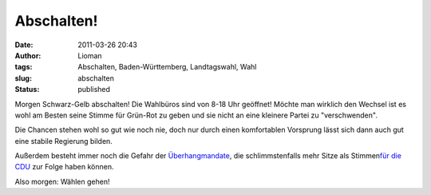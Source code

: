 Abschalten!
###########
:date: 2011-03-26 20:43
:author: Lioman
:tags: Abschalten, Baden-Württemberg, Landtagswahl, Wahl
:slug: abschalten
:status: published

|image0|\ Morgen Schwarz-Gelb abschalten! Die Wahlbüros sind von 8-18
Uhr geöffnet! Möchte man wirklich den Wechsel ist es wohl am Besten
seine Stimme für Grün-Rot zu geben und sie nicht an eine kleinere Partei
zu "verschwenden".

Die Chancen stehen wohl so gut wie noch nie, doch nur durch einen
komfortablen Vorsprung lässt sich dann auch gut eine stabile Regierung
bilden.

Außerdem besteht immer noch die Gefahr der
`Überhangmandate <https://secure.wikimedia.org/wikipedia/de/wiki/Überhangmandat>`__,
die schlimmstenfalls mehr Sitze als Stimmen\ `für die
CDU <http://www.bpb.de/wissen/HBC7TM,0,%DCberhangmandate.html>`__ zur
Folge haben können.

 

Also morgen: Wählen gehen!

.. |image0| image:: {static}/images/800px-stefanmappus-300x273.jpg
   :class: alignright size-medium
   :width: 300px
   :height: 273px
   :target: {static}/images/800px-stefanmappus.jpg
